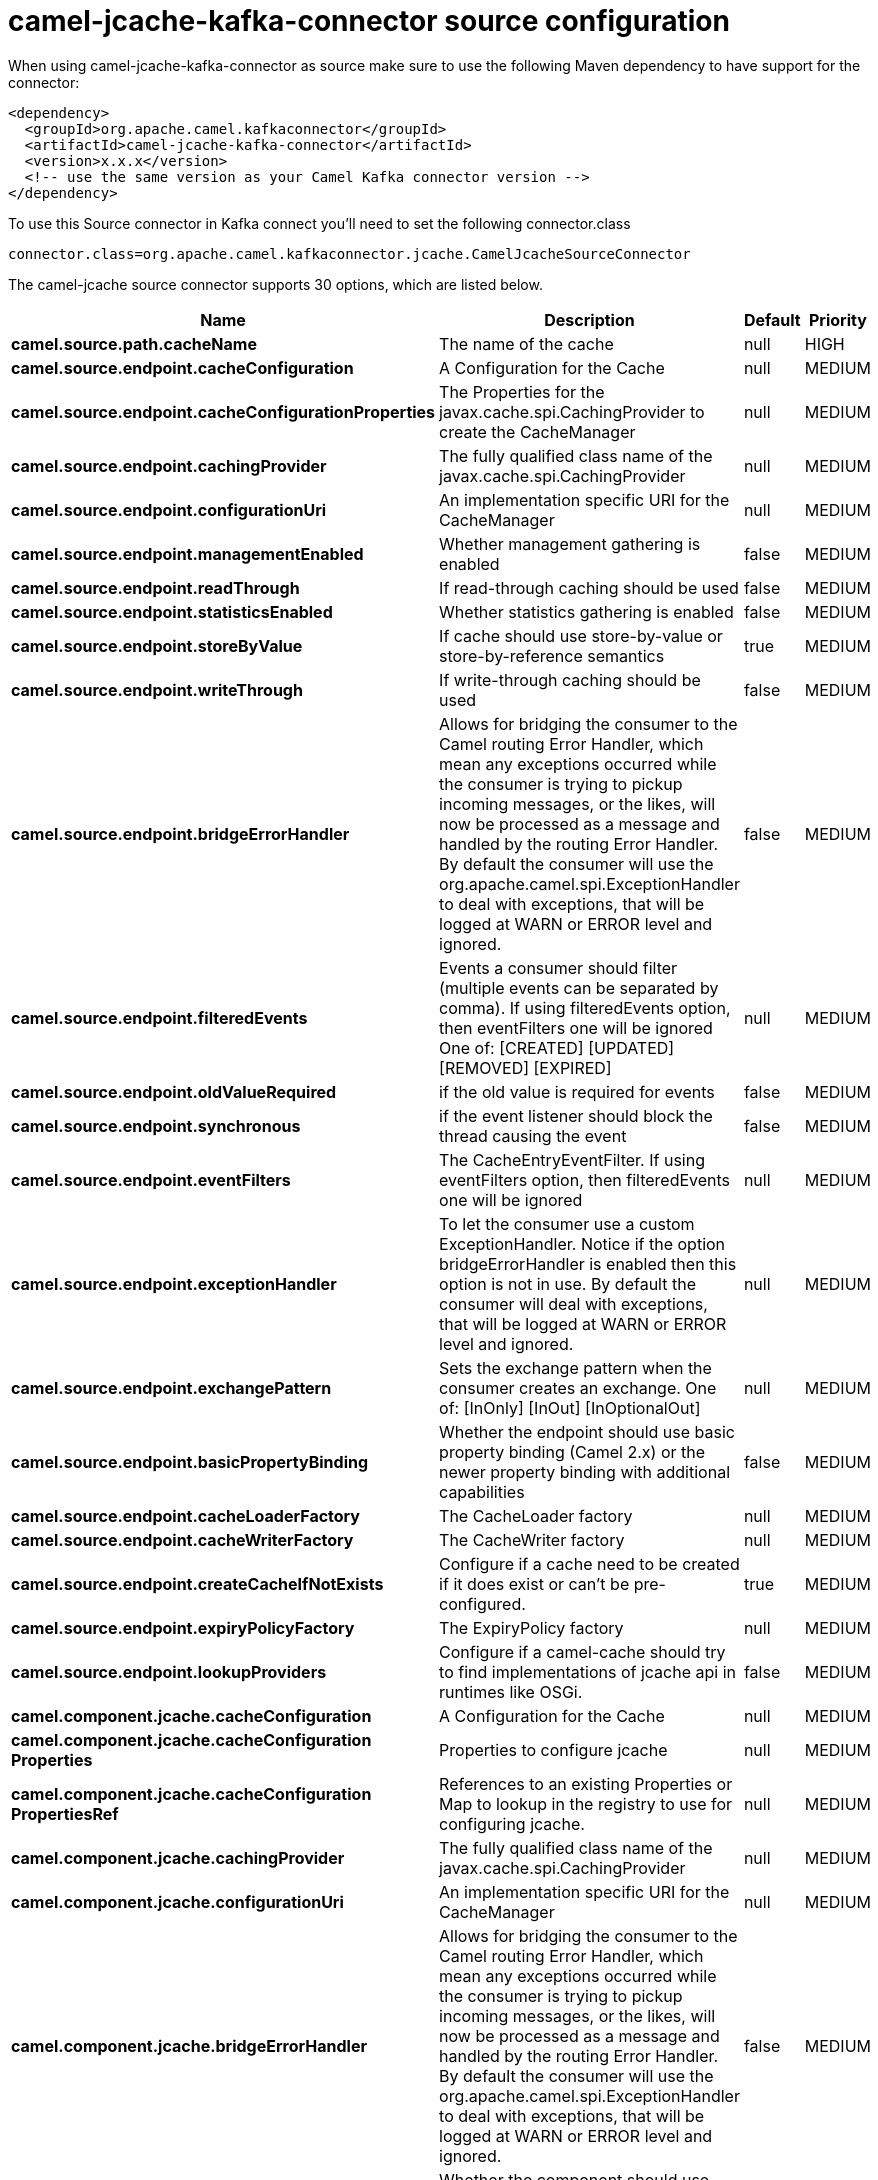 // kafka-connector options: START
[[camel-jcache-kafka-connector-source]]
= camel-jcache-kafka-connector source configuration

When using camel-jcache-kafka-connector as source make sure to use the following Maven dependency to have support for the connector:

[source,xml]
----
<dependency>
  <groupId>org.apache.camel.kafkaconnector</groupId>
  <artifactId>camel-jcache-kafka-connector</artifactId>
  <version>x.x.x</version>
  <!-- use the same version as your Camel Kafka connector version -->
</dependency>
----

To use this Source connector in Kafka connect you'll need to set the following connector.class

[source,java]
----
connector.class=org.apache.camel.kafkaconnector.jcache.CamelJcacheSourceConnector
----


The camel-jcache source connector supports 30 options, which are listed below.



[width="100%",cols="2,5,^1,2",options="header"]
|===
| Name | Description | Default | Priority
| *camel.source.path.cacheName* | The name of the cache | null | HIGH
| *camel.source.endpoint.cacheConfiguration* | A Configuration for the Cache | null | MEDIUM
| *camel.source.endpoint.cacheConfigurationProperties* | The Properties for the javax.cache.spi.CachingProvider to create the CacheManager | null | MEDIUM
| *camel.source.endpoint.cachingProvider* | The fully qualified class name of the javax.cache.spi.CachingProvider | null | MEDIUM
| *camel.source.endpoint.configurationUri* | An implementation specific URI for the CacheManager | null | MEDIUM
| *camel.source.endpoint.managementEnabled* | Whether management gathering is enabled | false | MEDIUM
| *camel.source.endpoint.readThrough* | If read-through caching should be used | false | MEDIUM
| *camel.source.endpoint.statisticsEnabled* | Whether statistics gathering is enabled | false | MEDIUM
| *camel.source.endpoint.storeByValue* | If cache should use store-by-value or store-by-reference semantics | true | MEDIUM
| *camel.source.endpoint.writeThrough* | If write-through caching should be used | false | MEDIUM
| *camel.source.endpoint.bridgeErrorHandler* | Allows for bridging the consumer to the Camel routing Error Handler, which mean any exceptions occurred while the consumer is trying to pickup incoming messages, or the likes, will now be processed as a message and handled by the routing Error Handler. By default the consumer will use the org.apache.camel.spi.ExceptionHandler to deal with exceptions, that will be logged at WARN or ERROR level and ignored. | false | MEDIUM
| *camel.source.endpoint.filteredEvents* | Events a consumer should filter (multiple events can be separated by comma). If using filteredEvents option, then eventFilters one will be ignored One of: [CREATED] [UPDATED] [REMOVED] [EXPIRED] | null | MEDIUM
| *camel.source.endpoint.oldValueRequired* | if the old value is required for events | false | MEDIUM
| *camel.source.endpoint.synchronous* | if the event listener should block the thread causing the event | false | MEDIUM
| *camel.source.endpoint.eventFilters* | The CacheEntryEventFilter. If using eventFilters option, then filteredEvents one will be ignored | null | MEDIUM
| *camel.source.endpoint.exceptionHandler* | To let the consumer use a custom ExceptionHandler. Notice if the option bridgeErrorHandler is enabled then this option is not in use. By default the consumer will deal with exceptions, that will be logged at WARN or ERROR level and ignored. | null | MEDIUM
| *camel.source.endpoint.exchangePattern* | Sets the exchange pattern when the consumer creates an exchange. One of: [InOnly] [InOut] [InOptionalOut] | null | MEDIUM
| *camel.source.endpoint.basicPropertyBinding* | Whether the endpoint should use basic property binding (Camel 2.x) or the newer property binding with additional capabilities | false | MEDIUM
| *camel.source.endpoint.cacheLoaderFactory* | The CacheLoader factory | null | MEDIUM
| *camel.source.endpoint.cacheWriterFactory* | The CacheWriter factory | null | MEDIUM
| *camel.source.endpoint.createCacheIfNotExists* | Configure if a cache need to be created if it does exist or can't be pre-configured. | true | MEDIUM
| *camel.source.endpoint.expiryPolicyFactory* | The ExpiryPolicy factory | null | MEDIUM
| *camel.source.endpoint.lookupProviders* | Configure if a camel-cache should try to find implementations of jcache api in runtimes like OSGi. | false | MEDIUM
| *camel.component.jcache.cacheConfiguration* | A Configuration for the Cache | null | MEDIUM
| *camel.component.jcache.cacheConfiguration Properties* | Properties to configure jcache | null | MEDIUM
| *camel.component.jcache.cacheConfiguration PropertiesRef* | References to an existing Properties or Map to lookup in the registry to use for configuring jcache. | null | MEDIUM
| *camel.component.jcache.cachingProvider* | The fully qualified class name of the javax.cache.spi.CachingProvider | null | MEDIUM
| *camel.component.jcache.configurationUri* | An implementation specific URI for the CacheManager | null | MEDIUM
| *camel.component.jcache.bridgeErrorHandler* | Allows for bridging the consumer to the Camel routing Error Handler, which mean any exceptions occurred while the consumer is trying to pickup incoming messages, or the likes, will now be processed as a message and handled by the routing Error Handler. By default the consumer will use the org.apache.camel.spi.ExceptionHandler to deal with exceptions, that will be logged at WARN or ERROR level and ignored. | false | MEDIUM
| *camel.component.jcache.basicPropertyBinding* | Whether the component should use basic property binding (Camel 2.x) or the newer property binding with additional capabilities | false | LOW
|===



The camel-jcache sink connector has no converters out of the box.





The camel-jcache sink connector has no transforms out of the box.





The camel-jcache sink connector has no aggregation strategies out of the box.
// kafka-connector options: END
